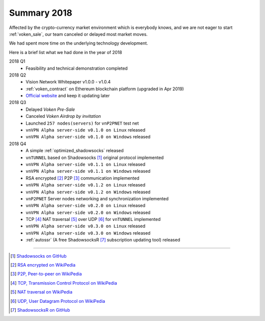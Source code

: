.. _summary2018:

Summary 2018
============

Affected by the crypto-currency market environment which is everybody knows,
and we are not eager to start :ref:`voken_sale`,
our team canceled or delayed most market moves.

We had spent more time on the underlying technology development.

Here is a brief list what we had done in the year of 2018

2018 Q1
   - Feasibility and technical demonstration completed

2018 Q2
   - Vision Network Whitepaper v1.0.0 - v1.0.4
   - :ref:`voken_contract` on Ethereum blockchain platform (upgraded in Apr 2019)
   - `Official website`_ and keep it updating later

2018 Q3
   - Delayed `Voken Pre-Sale`
   - Canceled `Voken Airdrop by invitation`
   - Launched ``257 nodes(servers)`` for ``vnP2PNET`` test net
   - ``vnVPN Alpha server-side v0.1.0 on Linux`` released
   - ``vnVPN Alpha server-side v0.1.0 on Windows`` released

2018 Q4
   - A simple :ref:`optimized_shadowsocks` released
   - ``vnTUNNEL`` based on Shadowsocks [#Shadowsocks]_ original protocol implemented
   - ``vnVPN Alpha server-side v0.1.1 on Linux`` released
   - ``vnVPN Alpha server-side v0.1.1 on Windows`` released
   - RSA encrypted [#RSA]_ P2P [#P2P]_ communication implemented
   - ``vnVPN Alpha server-side v0.1.2 on Linux`` released
   - ``vnVPN Alpha server-side v0.1.2 on Windows`` released
   - ``vnP2PNET`` Server nodes networking and synchronization implemented
   - ``vnVPN Alpha server-side v0.2.0 on Linux`` released
   - ``vnVPN Alpha server-side v0.2.0 on Windows`` released
   - TCP [#TCP]_ NAT traversal [#NAT]_ over UDP [#UDP]_ for ``vnTUNNEL`` implemented
   - ``vnVPN Alpha server-side v0.3.0 on Linux`` released
   - ``vnVPN Alpha server-side v0.3.0 on Windows`` released
   - :ref:`autossr` (A free ShadowsocksR [#ShadowsocksR]_ subscription updating tool) released


------


.. [#Shadowsocks] `Shadowsocks on GitHub`_
.. [#RSA] `RSA encrypted on WikiPedia`_
.. [#P2P] `P2P, Peer-to-peer on WikiPedia`_
.. [#TCP] `TCP, Transmission Control Protocol on WikiPedia`_
.. [#NAT] `NAT traversal on WikiPedia`_
.. [#UDP] `UDP, User Datagram Protocol on WikiPedia`_
.. [#ShadowsocksR] `ShadowsocksR on GitHub`_

.. _Official website: https://vision.network/

.. _Voken Contract on etherscan.io: https://etherscan.io/token/0x3f13a8039d33fbf19467183e3b4249e7a4c212f5
.. _Shadowsocks on GitHub: https://github.com/shadowsocks/go-shadowsocks2
.. _RSA encrypted on WikiPedia: https://en.wikipedia.org/wiki/RSA_(cryptosystem)
.. _P2P, Peer-to-peer on WikiPedia: https://en.wikipedia.org/wiki/Peer-to-peer
.. _TCP, Transmission Control Protocol on WikiPedia: https://en.wikipedia.org/wiki/Transmission_Control_Protocol
.. _NAT traversal on WikiPedia: https://en.wikipedia.org/wiki/NAT_traversal
.. _UDP, User Datagram Protocol on WikiPedia: https://en.wikipedia.org/wiki/User_Datagram_Protocol
.. _ShadowsocksR on GitHub: https://github.com/shadowsocksrr/shadowsocksr-csharp/releases

